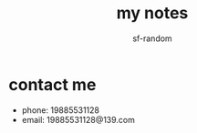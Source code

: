 #+TITLE: my notes
#+AUTHOR: sf-random

* contact me
- phone: 19885531128
- email: 19885531128@139.com
  
